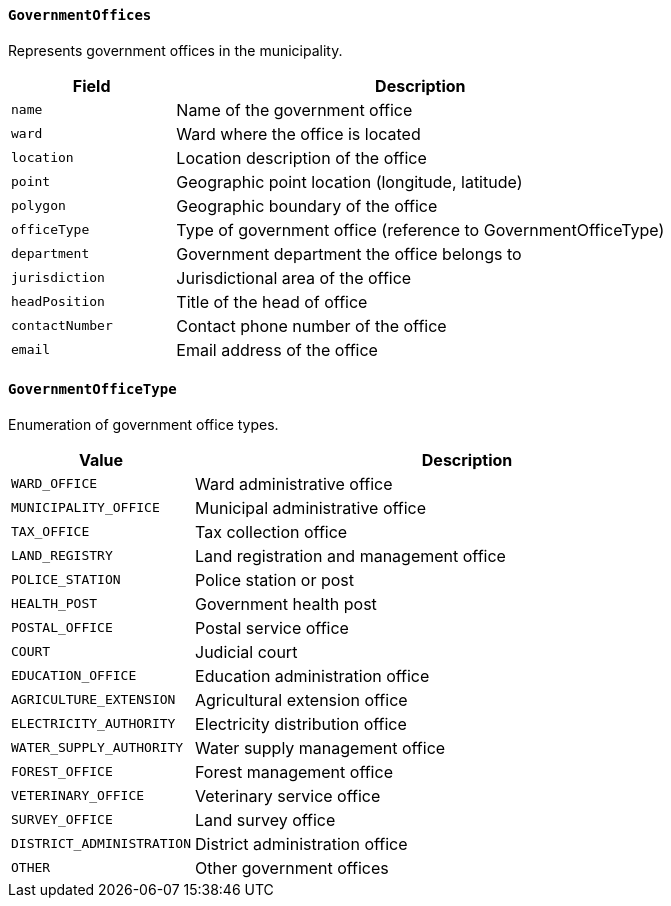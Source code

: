 ==== `GovernmentOffices`
Represents government offices in the municipality.

[cols="1,3", options="header"]
|===
| Field           | Description
| `name`          | Name of the government office
| `ward`          | Ward where the office is located
| `location`      | Location description of the office
| `point`         | Geographic point location (longitude, latitude)
| `polygon`       | Geographic boundary of the office
| `officeType`    | Type of government office (reference to GovernmentOfficeType)
| `department`    | Government department the office belongs to
| `jurisdiction`  | Jurisdictional area of the office
| `headPosition`  | Title of the head of office
| `contactNumber` | Contact phone number of the office
| `email`         | Email address of the office
|===

==== `GovernmentOfficeType`
Enumeration of government office types.

[cols="1,3", options="header"]
|===
| Value                       | Description
| `WARD_OFFICE`               | Ward administrative office
| `MUNICIPALITY_OFFICE`       | Municipal administrative office
| `TAX_OFFICE`                | Tax collection office
| `LAND_REGISTRY`             | Land registration and management office
| `POLICE_STATION`            | Police station or post
| `HEALTH_POST`               | Government health post
| `POSTAL_OFFICE`             | Postal service office
| `COURT`                     | Judicial court
| `EDUCATION_OFFICE`          | Education administration office
| `AGRICULTURE_EXTENSION`     | Agricultural extension office
| `ELECTRICITY_AUTHORITY`     | Electricity distribution office
| `WATER_SUPPLY_AUTHORITY`    | Water supply management office
| `FOREST_OFFICE`             | Forest management office
| `VETERINARY_OFFICE`         | Veterinary service office
| `SURVEY_OFFICE`             | Land survey office
| `DISTRICT_ADMINISTRATION`   | District administration office
| `OTHER`                     | Other government offices
|===
